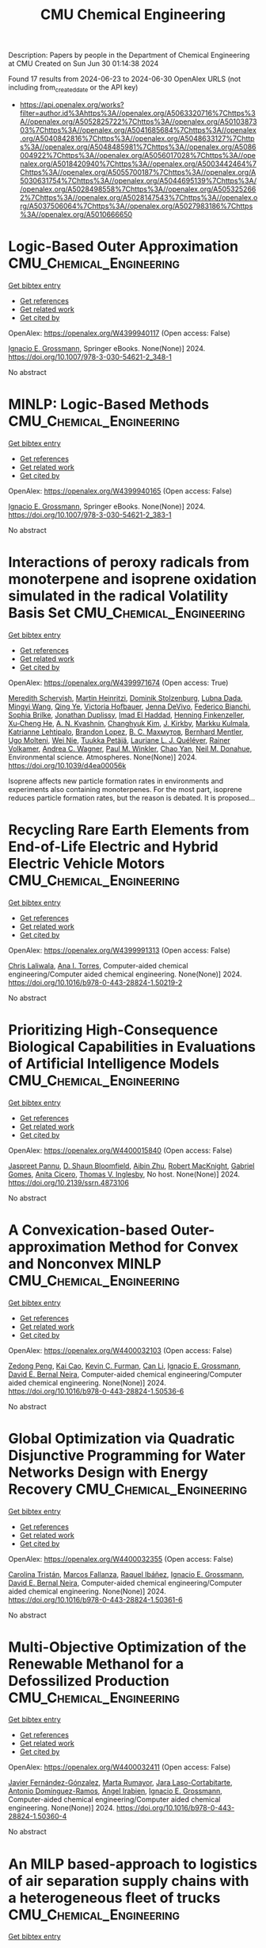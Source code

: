 #+TITLE: CMU Chemical Engineering
Description: Papers by people in the Department of Chemical Engineering at CMU
Created on Sun Jun 30 01:14:38 2024

Found 17 results from 2024-06-23 to 2024-06-30
OpenAlex URLS (not including from_created_date or the API key)
- [[https://api.openalex.org/works?filter=author.id%3Ahttps%3A//openalex.org/A5063320716%7Chttps%3A//openalex.org/A5052825722%7Chttps%3A//openalex.org/A5010387303%7Chttps%3A//openalex.org/A5041685684%7Chttps%3A//openalex.org/A5040842816%7Chttps%3A//openalex.org/A5048633127%7Chttps%3A//openalex.org/A5048485981%7Chttps%3A//openalex.org/A5086004922%7Chttps%3A//openalex.org/A5056017028%7Chttps%3A//openalex.org/A5018420940%7Chttps%3A//openalex.org/A5003442464%7Chttps%3A//openalex.org/A5055700187%7Chttps%3A//openalex.org/A5030631754%7Chttps%3A//openalex.org/A5044695139%7Chttps%3A//openalex.org/A5028498558%7Chttps%3A//openalex.org/A5053252662%7Chttps%3A//openalex.org/A5028147543%7Chttps%3A//openalex.org/A5037506064%7Chttps%3A//openalex.org/A5027983186%7Chttps%3A//openalex.org/A5010666650]]

* Logic-Based Outer Approximation  :CMU_Chemical_Engineering:
:PROPERTIES:
:UUID: https://openalex.org/W4399940117
:TOPICS: Model Predictive Control in Industrial Processes, State-of-the-Art in Process Optimization under Uncertainty, Numerical Optimization Techniques
:PUBLICATION_DATE: 2024-01-01
:END:    
    
[[elisp:(doi-add-bibtex-entry "https://doi.org/10.1007/978-3-030-54621-2_348-1")][Get bibtex entry]] 

- [[elisp:(progn (xref--push-markers (current-buffer) (point)) (oa--referenced-works "https://openalex.org/W4399940117"))][Get references]]
- [[elisp:(progn (xref--push-markers (current-buffer) (point)) (oa--related-works "https://openalex.org/W4399940117"))][Get related work]]
- [[elisp:(progn (xref--push-markers (current-buffer) (point)) (oa--cited-by-works "https://openalex.org/W4399940117"))][Get cited by]]

OpenAlex: https://openalex.org/W4399940117 (Open access: False)
    
[[https://openalex.org/A5056017028][Ignacio E. Grossmann]], Springer eBooks. None(None)] 2024. https://doi.org/10.1007/978-3-030-54621-2_348-1 
     
No abstract    

    

* MINLP: Logic-Based Methods  :CMU_Chemical_Engineering:
:PROPERTIES:
:UUID: https://openalex.org/W4399940165
:TOPICS: Model Predictive Control in Industrial Processes, State-of-the-Art in Process Optimization under Uncertainty, Formal Methods in Software Verification and Control
:PUBLICATION_DATE: 2024-01-01
:END:    
    
[[elisp:(doi-add-bibtex-entry "https://doi.org/10.1007/978-3-030-54621-2_383-1")][Get bibtex entry]] 

- [[elisp:(progn (xref--push-markers (current-buffer) (point)) (oa--referenced-works "https://openalex.org/W4399940165"))][Get references]]
- [[elisp:(progn (xref--push-markers (current-buffer) (point)) (oa--related-works "https://openalex.org/W4399940165"))][Get related work]]
- [[elisp:(progn (xref--push-markers (current-buffer) (point)) (oa--cited-by-works "https://openalex.org/W4399940165"))][Get cited by]]

OpenAlex: https://openalex.org/W4399940165 (Open access: False)
    
[[https://openalex.org/A5056017028][Ignacio E. Grossmann]], Springer eBooks. None(None)] 2024. https://doi.org/10.1007/978-3-030-54621-2_383-1 
     
No abstract    

    

* Interactions of peroxy radicals from monoterpene and isoprene oxidation simulated in the radical Volatility Basis Set  :CMU_Chemical_Engineering:
:PROPERTIES:
:UUID: https://openalex.org/W4399971674
:TOPICS: Predicting Antioxidant Activity of Phenolic Compounds, Chiral Separation in Chromatography, Innovations in Chemistry Education and Laboratory Techniques
:PUBLICATION_DATE: 2024-01-01
:END:    
    
[[elisp:(doi-add-bibtex-entry "https://doi.org/10.1039/d4ea00056k")][Get bibtex entry]] 

- [[elisp:(progn (xref--push-markers (current-buffer) (point)) (oa--referenced-works "https://openalex.org/W4399971674"))][Get references]]
- [[elisp:(progn (xref--push-markers (current-buffer) (point)) (oa--related-works "https://openalex.org/W4399971674"))][Get related work]]
- [[elisp:(progn (xref--push-markers (current-buffer) (point)) (oa--cited-by-works "https://openalex.org/W4399971674"))][Get cited by]]

OpenAlex: https://openalex.org/W4399971674 (Open access: True)
    
[[https://openalex.org/A5038957567][Meredith Schervish]], [[https://openalex.org/A5037408007][Martin Heinritzi]], [[https://openalex.org/A5063223340][Dominik Stolzenburg]], [[https://openalex.org/A5049539173][Lubna Dada]], [[https://openalex.org/A5083213632][Mingyi Wang]], [[https://openalex.org/A5018999020][Qing Ye]], [[https://openalex.org/A5012274245][Victoria Hofbauer]], [[https://openalex.org/A5092773428][Jenna DeVivo]], [[https://openalex.org/A5075179945][Federico Bianchi]], [[https://openalex.org/A5045766641][Sophia Brilke]], [[https://openalex.org/A5088633919][Jonathan Duplissy]], [[https://openalex.org/A5080319960][Imad El Haddad]], [[https://openalex.org/A5081639490][Henning Finkenzeller]], [[https://openalex.org/A5043129752][Xu‐Cheng He]], [[https://openalex.org/A5018996508][A. N. Kvashnin]], [[https://openalex.org/A5063780894][Changhyuk Kim]], [[https://openalex.org/A5009274507][J. Kirkby]], [[https://openalex.org/A5000471665][Markku Kulmala]], [[https://openalex.org/A5019559780][Katrianne Lehtipalo]], [[https://openalex.org/A5019360565][Brandon Lopez]], [[https://openalex.org/A5036074857][В. С. Махмутов]], [[https://openalex.org/A5090590782][Bernhard Mentler]], [[https://openalex.org/A5086592925][Ugo Molteni]], [[https://openalex.org/A5067110169][Wei Nie]], [[https://openalex.org/A5070326299][Tuukka Petäjä]], [[https://openalex.org/A5058987691][Lauriane L. J. Quéléver]], [[https://openalex.org/A5018521569][Rainer Volkamer]], [[https://openalex.org/A5024532344][Andrea C. Wagner]], [[https://openalex.org/A5042382547][Paul M. Winkler]], [[https://openalex.org/A5008144731][Chao Yan]], [[https://openalex.org/A5041685684][Neil M. Donahue]], Environmental science. Atmospheres. None(None)] 2024. https://doi.org/10.1039/d4ea00056k 
     
Isoprene affects new particle formation rates in environments and experiments also containing monoterpenes. For the most part, isoprene reduces particle formation rates, but the reason is debated. It is proposed...    

    

* Recycling Rare Earth Elements from End-of-Life Electric and Hybrid Electric Vehicle Motors  :CMU_Chemical_Engineering:
:PROPERTIES:
:UUID: https://openalex.org/W4399991313
:TOPICS: Battery Recycling and Rare Earth Recovery, Global E-Waste Recycling and Management, Lithium-ion Battery Technology
:PUBLICATION_DATE: 2024-01-01
:END:    
    
[[elisp:(doi-add-bibtex-entry "https://doi.org/10.1016/b978-0-443-28824-1.50219-2")][Get bibtex entry]] 

- [[elisp:(progn (xref--push-markers (current-buffer) (point)) (oa--referenced-works "https://openalex.org/W4399991313"))][Get references]]
- [[elisp:(progn (xref--push-markers (current-buffer) (point)) (oa--related-works "https://openalex.org/W4399991313"))][Get related work]]
- [[elisp:(progn (xref--push-markers (current-buffer) (point)) (oa--cited-by-works "https://openalex.org/W4399991313"))][Get cited by]]

OpenAlex: https://openalex.org/W4399991313 (Open access: False)
    
[[https://openalex.org/A5099464039][Chris Laliwala]], [[https://openalex.org/A5027983186][Ana I. Torres]], Computer-aided chemical engineering/Computer aided chemical engineering. None(None)] 2024. https://doi.org/10.1016/b978-0-443-28824-1.50219-2 
     
No abstract    

    

* Prioritizing High-Consequence Biological Capabilities in Evaluations of Artificial Intelligence Models  :CMU_Chemical_Engineering:
:PROPERTIES:
:UUID: https://openalex.org/W4400015840
:TOPICS: Advanced Techniques in Bioimage Analysis and Microscopy, Explainable Artificial Intelligence
:PUBLICATION_DATE: 2024-01-01
:END:    
    
[[elisp:(doi-add-bibtex-entry "https://doi.org/10.2139/ssrn.4873106")][Get bibtex entry]] 

- [[elisp:(progn (xref--push-markers (current-buffer) (point)) (oa--referenced-works "https://openalex.org/W4400015840"))][Get references]]
- [[elisp:(progn (xref--push-markers (current-buffer) (point)) (oa--related-works "https://openalex.org/W4400015840"))][Get related work]]
- [[elisp:(progn (xref--push-markers (current-buffer) (point)) (oa--cited-by-works "https://openalex.org/W4400015840"))][Get cited by]]

OpenAlex: https://openalex.org/W4400015840 (Open access: False)
    
[[https://openalex.org/A5020208081][Jaspreet Pannu]], [[https://openalex.org/A5085339061][D. Shaun Bloomfield]], [[https://openalex.org/A5082722944][Aibin Zhu]], [[https://openalex.org/A5060793099][Robert MacKnight]], [[https://openalex.org/A5048633127][Gabriel Gomes]], [[https://openalex.org/A5052058831][Anita Cicero]], [[https://openalex.org/A5047102918][Thomas V. Inglesby]], No host. None(None)] 2024. https://doi.org/10.2139/ssrn.4873106 
     
No abstract    

    

* A Convexication-based Outer-approximation Method for Convex and Nonconvex MINLP  :CMU_Chemical_Engineering:
:PROPERTIES:
:UUID: https://openalex.org/W4400032103
:TOPICS: Numerical Optimization Techniques, Model Predictive Control in Industrial Processes, Iterative Algorithms for Nonlinear Operators and Optimization
:PUBLICATION_DATE: 2024-01-01
:END:    
    
[[elisp:(doi-add-bibtex-entry "https://doi.org/10.1016/b978-0-443-28824-1.50536-6")][Get bibtex entry]] 

- [[elisp:(progn (xref--push-markers (current-buffer) (point)) (oa--referenced-works "https://openalex.org/W4400032103"))][Get references]]
- [[elisp:(progn (xref--push-markers (current-buffer) (point)) (oa--related-works "https://openalex.org/W4400032103"))][Get related work]]
- [[elisp:(progn (xref--push-markers (current-buffer) (point)) (oa--cited-by-works "https://openalex.org/W4400032103"))][Get cited by]]

OpenAlex: https://openalex.org/W4400032103 (Open access: False)
    
[[https://openalex.org/A5035222919][Zedong Peng]], [[https://openalex.org/A5043879940][Kai Cao]], [[https://openalex.org/A5041525918][Kevin C. Furman]], [[https://openalex.org/A5060513285][Can Li]], [[https://openalex.org/A5056017028][Ignacio E. Grossmann]], [[https://openalex.org/A5015746295][David E. Bernal Neira]], Computer-aided chemical engineering/Computer aided chemical engineering. None(None)] 2024. https://doi.org/10.1016/b978-0-443-28824-1.50536-6 
     
No abstract    

    

* Global Optimization via Quadratic Disjunctive Programming for Water Networks Design with Energy Recovery  :CMU_Chemical_Engineering:
:PROPERTIES:
:UUID: https://openalex.org/W4400032355
:TOPICS: State-of-the-Art in Process Optimization under Uncertainty, Model Predictive Control in Industrial Processes, Stochastic Thermodynamics and Fluctuation Theorems
:PUBLICATION_DATE: 2024-01-01
:END:    
    
[[elisp:(doi-add-bibtex-entry "https://doi.org/10.1016/b978-0-443-28824-1.50361-6")][Get bibtex entry]] 

- [[elisp:(progn (xref--push-markers (current-buffer) (point)) (oa--referenced-works "https://openalex.org/W4400032355"))][Get references]]
- [[elisp:(progn (xref--push-markers (current-buffer) (point)) (oa--related-works "https://openalex.org/W4400032355"))][Get related work]]
- [[elisp:(progn (xref--push-markers (current-buffer) (point)) (oa--cited-by-works "https://openalex.org/W4400032355"))][Get cited by]]

OpenAlex: https://openalex.org/W4400032355 (Open access: False)
    
[[https://openalex.org/A5090087147][Carolina Tristán]], [[https://openalex.org/A5041741622][Marcos Fallanza]], [[https://openalex.org/A5042986970][Raquel Ibáñez]], [[https://openalex.org/A5056017028][Ignacio E. Grossmann]], [[https://openalex.org/A5015746295][David E. Bernal Neira]], Computer-aided chemical engineering/Computer aided chemical engineering. None(None)] 2024. https://doi.org/10.1016/b978-0-443-28824-1.50361-6 
     
No abstract    

    

* Multi-Objective Optimization of the Renewable Methanol for a Defossilized Production  :CMU_Chemical_Engineering:
:PROPERTIES:
:UUID: https://openalex.org/W4400032411
:TOPICS: State-of-the-Art in Process Optimization under Uncertainty, Catalytic Carbon Dioxide Hydrogenation, Carbon Dioxide Capture and Storage Technologies
:PUBLICATION_DATE: 2024-01-01
:END:    
    
[[elisp:(doi-add-bibtex-entry "https://doi.org/10.1016/b978-0-443-28824-1.50360-4")][Get bibtex entry]] 

- [[elisp:(progn (xref--push-markers (current-buffer) (point)) (oa--referenced-works "https://openalex.org/W4400032411"))][Get references]]
- [[elisp:(progn (xref--push-markers (current-buffer) (point)) (oa--related-works "https://openalex.org/W4400032411"))][Get related work]]
- [[elisp:(progn (xref--push-markers (current-buffer) (point)) (oa--cited-by-works "https://openalex.org/W4400032411"))][Get cited by]]

OpenAlex: https://openalex.org/W4400032411 (Open access: False)
    
[[https://openalex.org/A5032986873][Javier Fernández-Gónzalez]], [[https://openalex.org/A5035459792][Marta Rumayor]], [[https://openalex.org/A5099515916][Jara Laso-Cortabitarte]], [[https://openalex.org/A5064714181][Antonio Domínguez-Ramos]], [[https://openalex.org/A5066309412][Ángel Irabien]], [[https://openalex.org/A5056017028][Ignacio E. Grossmann]], Computer-aided chemical engineering/Computer aided chemical engineering. None(None)] 2024. https://doi.org/10.1016/b978-0-443-28824-1.50360-4 
     
No abstract    

    

* An MILP based-approach to logistics of air separation supply chains with a heterogeneous fleet of trucks  :CMU_Chemical_Engineering:
:PROPERTIES:
:UUID: https://openalex.org/W4400032669
:TOPICS: Design and Control of Warehouse Operations, Scheduling Problems in Manufacturing Systems, Coordination and Information Sharing in Supply Chains
:PUBLICATION_DATE: 2024-01-01
:END:    
    
[[elisp:(doi-add-bibtex-entry "https://doi.org/10.1016/b978-0-443-28824-1.50334-3")][Get bibtex entry]] 

- [[elisp:(progn (xref--push-markers (current-buffer) (point)) (oa--referenced-works "https://openalex.org/W4400032669"))][Get references]]
- [[elisp:(progn (xref--push-markers (current-buffer) (point)) (oa--related-works "https://openalex.org/W4400032669"))][Get related work]]
- [[elisp:(progn (xref--push-markers (current-buffer) (point)) (oa--cited-by-works "https://openalex.org/W4400032669"))][Get cited by]]

OpenAlex: https://openalex.org/W4400032669 (Open access: False)
    
[[https://openalex.org/A5059336060][Sergio G. Bonino]], [[https://openalex.org/A5040893169][Luis J. Zeballos]], [[https://openalex.org/A5079259051][Akash Moolya]], [[https://openalex.org/A5021666414][José A. Laínez]], [[https://openalex.org/A5067309617][José M. Pinto]], [[https://openalex.org/A5056017028][Ignacio E. Grossmann]], [[https://openalex.org/A5076418997][Carlos A. Méndez]], Computer-aided chemical engineering/Computer aided chemical engineering. None(None)] 2024. https://doi.org/10.1016/b978-0-443-28824-1.50334-3 
     
No abstract    

    

* Nonlinear dynamic optimization for gas pipelines operation  :CMU_Chemical_Engineering:
:PROPERTIES:
:UUID: https://openalex.org/W4400032713
:TOPICS: Integration of Renewable Energy Systems in Power Grids, Application of Diagnostic Techniques in Oil Wells, Advanced Techniques in Reservoir Management
:PUBLICATION_DATE: 2024-01-01
:END:    
    
[[elisp:(doi-add-bibtex-entry "https://doi.org/10.1016/b978-0-443-28824-1.50277-5")][Get bibtex entry]] 

- [[elisp:(progn (xref--push-markers (current-buffer) (point)) (oa--referenced-works "https://openalex.org/W4400032713"))][Get references]]
- [[elisp:(progn (xref--push-markers (current-buffer) (point)) (oa--related-works "https://openalex.org/W4400032713"))][Get related work]]
- [[elisp:(progn (xref--push-markers (current-buffer) (point)) (oa--cited-by-works "https://openalex.org/W4400032713"))][Get cited by]]

OpenAlex: https://openalex.org/W4400032713 (Open access: False)
    
[[https://openalex.org/A5022525870][Lavinia Marina Paola Ghilardi]], [[https://openalex.org/A5054628015][Sakshi Naik]], [[https://openalex.org/A5020653800][Emanuele Martelli]], [[https://openalex.org/A5034550586][Francesco Casella]], [[https://openalex.org/A5052825722][Lorenz T. Biegler]], Computer-aided chemical engineering/Computer aided chemical engineering. None(None)] 2024. https://doi.org/10.1016/b978-0-443-28824-1.50277-5 
     
No abstract    

    

* Integration of Plant Scheduling Feasibility with Supply Chain Network Under Disruptions Using Machine Learning Surrogates  :CMU_Chemical_Engineering:
:PROPERTIES:
:UUID: https://openalex.org/W4400032798
:TOPICS: State-of-the-Art in Process Optimization under Uncertainty, Scheduling Problems in Manufacturing Systems, Coordination and Information Sharing in Supply Chains
:PUBLICATION_DATE: 2024-01-01
:END:    
    
[[elisp:(doi-add-bibtex-entry "https://doi.org/10.1016/b978-0-443-28824-1.50249-0")][Get bibtex entry]] 

- [[elisp:(progn (xref--push-markers (current-buffer) (point)) (oa--referenced-works "https://openalex.org/W4400032798"))][Get references]]
- [[elisp:(progn (xref--push-markers (current-buffer) (point)) (oa--related-works "https://openalex.org/W4400032798"))][Get related work]]
- [[elisp:(progn (xref--push-markers (current-buffer) (point)) (oa--cited-by-works "https://openalex.org/W4400032798"))][Get cited by]]

OpenAlex: https://openalex.org/W4400032798 (Open access: False)
    
[[https://openalex.org/A5067396423][Daniel Ovalle]], [[https://openalex.org/A5069059476][Jaldhar Vyas]], [[https://openalex.org/A5030631754][Carl D. Laird]], [[https://openalex.org/A5056017028][Ignacio E. Grossmann]], Computer-aided chemical engineering/Computer aided chemical engineering. None(None)] 2024. https://doi.org/10.1016/b978-0-443-28824-1.50249-0 
     
No abstract    

    

* Progressive Hedging Decomposition for Solutions of Large-Scale Process Family Design Problems  :CMU_Chemical_Engineering:
:PROPERTIES:
:UUID: https://openalex.org/W4400032883
:TOPICS: Scheduling Problems in Manufacturing Systems, Model Predictive Control in Industrial Processes, Design and Control of Warehouse Operations
:PUBLICATION_DATE: 2024-01-01
:END:    
    
[[elisp:(doi-add-bibtex-entry "https://doi.org/10.1016/b978-0-443-28824-1.50215-5")][Get bibtex entry]] 

- [[elisp:(progn (xref--push-markers (current-buffer) (point)) (oa--referenced-works "https://openalex.org/W4400032883"))][Get references]]
- [[elisp:(progn (xref--push-markers (current-buffer) (point)) (oa--related-works "https://openalex.org/W4400032883"))][Get related work]]
- [[elisp:(progn (xref--push-markers (current-buffer) (point)) (oa--cited-by-works "https://openalex.org/W4400032883"))][Get cited by]]

OpenAlex: https://openalex.org/W4400032883 (Open access: False)
    
[[https://openalex.org/A5007541692][Georgia Stinchfield]], [[https://openalex.org/A5027375769][Jean‐Paul Watson]], [[https://openalex.org/A5030631754][Carl D. Laird]], Computer-aided chemical engineering/Computer aided chemical engineering. None(None)] 2024. https://doi.org/10.1016/b978-0-443-28824-1.50215-5 
     
No abstract    

    

* Sequential Design of Experiments for Parameter Estimation with Markov Chain Monte Carlo  :CMU_Chemical_Engineering:
:PROPERTIES:
:UUID: https://openalex.org/W4400035709
:TOPICS: Experimental Design and Optimization Methods, Uncertainty Quantification and Sensitivity Analysis, Multiobjective Optimization in Evolutionary Algorithms
:PUBLICATION_DATE: 2024-01-01
:END:    
    
[[elisp:(doi-add-bibtex-entry "https://doi.org/10.1016/b978-0-443-28824-1.50534-2")][Get bibtex entry]] 

- [[elisp:(progn (xref--push-markers (current-buffer) (point)) (oa--referenced-works "https://openalex.org/W4400035709"))][Get references]]
- [[elisp:(progn (xref--push-markers (current-buffer) (point)) (oa--related-works "https://openalex.org/W4400035709"))][Get related work]]
- [[elisp:(progn (xref--push-markers (current-buffer) (point)) (oa--cited-by-works "https://openalex.org/W4400035709"))][Get cited by]]

OpenAlex: https://openalex.org/W4400035709 (Open access: False)
    
[[https://openalex.org/A5069724477][Xinyu Cao]], [[https://openalex.org/A5040431226][Xi Chen]], [[https://openalex.org/A5052825722][Lorenz T. Biegler]], Computer-aided chemical engineering/Computer aided chemical engineering. None(None)] 2024. https://doi.org/10.1016/b978-0-443-28824-1.50534-2 
     
No abstract    

    

* Scale-bridging Optimization Framework for Desalination Integrated Produced Water Networks  :CMU_Chemical_Engineering:
:PROPERTIES:
:UUID: https://openalex.org/W4400035779
:TOPICS: Advancements in Water Purification Technologies, Design and Management of Water Distribution Networks, Optimal Operation of Water Resources Systems
:PUBLICATION_DATE: 2024-01-01
:END:    
    
[[elisp:(doi-add-bibtex-entry "https://doi.org/10.1016/b978-0-443-28824-1.50371-9")][Get bibtex entry]] 

- [[elisp:(progn (xref--push-markers (current-buffer) (point)) (oa--referenced-works "https://openalex.org/W4400035779"))][Get references]]
- [[elisp:(progn (xref--push-markers (current-buffer) (point)) (oa--related-works "https://openalex.org/W4400035779"))][Get related work]]
- [[elisp:(progn (xref--push-markers (current-buffer) (point)) (oa--cited-by-works "https://openalex.org/W4400035779"))][Get cited by]]

OpenAlex: https://openalex.org/W4400035779 (Open access: False)
    
[[https://openalex.org/A5054628015][Sakshi Naik]], [[https://openalex.org/A5015881602][Miguel Zamarripa]], [[https://openalex.org/A5048411560][Markus Drouven]], [[https://openalex.org/A5052825722][Lorenz T. Biegler]], Computer-aided chemical engineering/Computer aided chemical engineering. None(None)] 2024. https://doi.org/10.1016/b978-0-443-28824-1.50371-9 
     
No abstract    

    

* Mixed-Integer Nonlinear Programming Model for Optimal Field Management for Carbon Capture and Storage  :CMU_Chemical_Engineering:
:PROPERTIES:
:UUID: https://openalex.org/W4400047123
:TOPICS: Carbon Dioxide Capture and Storage Technologies, State-of-the-Art in Process Optimization under Uncertainty, Thermophoresis and Thermodiffusion Studies
:PUBLICATION_DATE: 2024-06-26
:END:    
    
[[elisp:(doi-add-bibtex-entry "https://doi.org/10.1021/acs.iecr.4c00390")][Get bibtex entry]] 

- [[elisp:(progn (xref--push-markers (current-buffer) (point)) (oa--referenced-works "https://openalex.org/W4400047123"))][Get references]]
- [[elisp:(progn (xref--push-markers (current-buffer) (point)) (oa--related-works "https://openalex.org/W4400047123"))][Get related work]]
- [[elisp:(progn (xref--push-markers (current-buffer) (point)) (oa--cited-by-works "https://openalex.org/W4400047123"))][Get cited by]]

OpenAlex: https://openalex.org/W4400047123 (Open access: True)
    
[[https://openalex.org/A5099522077][Ambrish Abhijnan]], [[https://openalex.org/A5062690666][K. A. Desai]], [[https://openalex.org/A5029762841][Jiaqi Wang]], [[https://openalex.org/A5016511431][Alejandro Rodríguez-Martínez]], [[https://openalex.org/A5088388198][Nouha Dkhili]], [[https://openalex.org/A5056355751][Raymond Jellema]], [[https://openalex.org/A5056017028][Ignacio E. Grossmann]], Industrial & engineering chemistry research. None(None)] 2024. https://doi.org/10.1021/acs.iecr.4c00390  ([[https://pubs.acs.org/doi/pdf/10.1021/acs.iecr.4c00390][pdf]])
     
No abstract    

    

* Computational Fluid Dynamics and Trust-Region Methods to Optimize Carbon Capture Plants with Membrane Contactors  :CMU_Chemical_Engineering:
:PROPERTIES:
:UUID: https://openalex.org/W4400062289
:TOPICS: State-of-the-Art in Process Optimization under Uncertainty, Membrane Gas Separation Technology, Mathematical Topics in Collisional Kinetic Theory
:PUBLICATION_DATE: 2024-01-01
:END:    
    
[[elisp:(doi-add-bibtex-entry "https://doi.org/10.1016/b978-0-443-28824-1.50030-2")][Get bibtex entry]] 

- [[elisp:(progn (xref--push-markers (current-buffer) (point)) (oa--referenced-works "https://openalex.org/W4400062289"))][Get references]]
- [[elisp:(progn (xref--push-markers (current-buffer) (point)) (oa--related-works "https://openalex.org/W4400062289"))][Get related work]]
- [[elisp:(progn (xref--push-markers (current-buffer) (point)) (oa--cited-by-works "https://openalex.org/W4400062289"))][Get cited by]]

OpenAlex: https://openalex.org/W4400062289 (Open access: False)
    
[[https://openalex.org/A5079899169][Héctor A. Pedrozo]], [[https://openalex.org/A5028498558][Grigorios Panagakos]], [[https://openalex.org/A5052825722][Lorenz T. Biegler]], Computer-aided chemical engineering/Computer aided chemical engineering. None(None)] 2024. https://doi.org/10.1016/b978-0-443-28824-1.50030-2 
     
No abstract    

    

* Atomic-scale Origin of the Enantiospecific Decomposition of Tartaric Acid on Chiral Copper Surfaces  :CMU_Chemical_Engineering:
:PROPERTIES:
:UUID: https://openalex.org/W4400067074
:TOPICS: Engineering of Surface Nanostructures, Advancements in Density Functional Theory, Chiral Separation in Chromatography
:PUBLICATION_DATE: 2024-01-01
:END:    
    
[[elisp:(doi-add-bibtex-entry "https://doi.org/10.1039/d4cc02384f")][Get bibtex entry]] 

- [[elisp:(progn (xref--push-markers (current-buffer) (point)) (oa--referenced-works "https://openalex.org/W4400067074"))][Get references]]
- [[elisp:(progn (xref--push-markers (current-buffer) (point)) (oa--related-works "https://openalex.org/W4400067074"))][Get related work]]
- [[elisp:(progn (xref--push-markers (current-buffer) (point)) (oa--cited-by-works "https://openalex.org/W4400067074"))][Get cited by]]

OpenAlex: https://openalex.org/W4400067074 (Open access: False)
    
[[https://openalex.org/A5064123104][Avery S. Daniels]], [[https://openalex.org/A5040842816][Andrew J. Gellman]], [[https://openalex.org/A5078222261][E. Charles H. Sykes]], Chemical communications. None(None)] 2024. https://doi.org/10.1039/d4cc02384f 
     
The origin of the enantiospecific decomposition of L- and D-tartaric acid on chiral Cu surfaces is elucidated on a structure-spread domed Cu(110) crystal by spatially resolved XPS and atomic-scale STM...    

    
